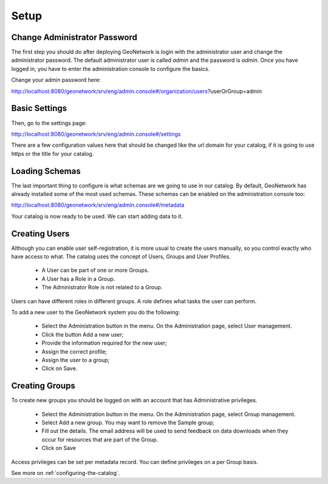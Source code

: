 .. _tuto-introduction-setup:

Setup
#####

Change Administrator Password
=============================

The first step you should do after deploying GeoNetwork is login with the administrator user and change the administrator password. The default administrator user is called *admin* and the password is *admin*. Once you have logged in, you have to enter the administration console to configure the basics.

Change your admin password here:

http://localhost:8080/geonetwork/srv/eng/admin.console#/organization/users?userOrGroup=admin

.. image:: img/password.png

Basic Settings
==============

Then, go to the settings page:

http://localhost:8080/geonetwork/srv/eng/admin.console#/settings

There are a few configuration values here that should be changed like the url domain for your catalog, if it is going to use https or the title for your catalog.

.. image:: img/catalogServer.png

.. image:: img/hostandname.png

Loading Schemas
===============

The last important thing to configure is what schemas are we going to use in our catalog. By default, GeoNetwork has already installed some of the most used schemas. These schemas can be enabled on the administration console too:

http://localhost:8080/geonetwork/srv/eng/admin.console#/metadata

.. image:: img/schemas.png

Your catalog is now ready to be used. We can start adding data to it.

Creating Users
==============

Although you can enable user self-registration, it is more usual to create the users manually, so you control exactly who have access to what. The catalog uses the concept of Users, Groups and User Profiles.

 * A User can be part of one or more Groups.
 * A User has a Role in a Group.
 * The Administrator Role is not related to a Group.

Users can have different roles in different groups. A role defines what tasks the user can perform.

To add a new user to the GeoNetwork system you do the following:

 * Select the Administration button in the menu. On the Administration page, select User management.
 * Click the button Add a new user;
 * Provide the information required for the new user;
 * Assign the correct profile;
 * Assign the user to a group;
 * Click on Save.

Creating Groups
===============

To create new groups you should be logged on with an account that has Administrative privileges.

 * Select the Administration button in the menu. On the Administration page,  select Group management.
 * Select Add a new group. You may want to remove the Sample group;
 * Fill out the details. The email address will be used to send feedback on data downloads when they occur for resources that are part of the Group.
 * Click on Save

Access privileges can be set per metadata record. You can define privileges on a per Group basis.

See more on :ref:`configuring-the-catalog`.
